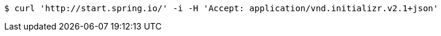 [source,bash]
----
$ curl 'http://start.spring.io/' -i -H 'Accept: application/vnd.initializr.v2.1+json'
----